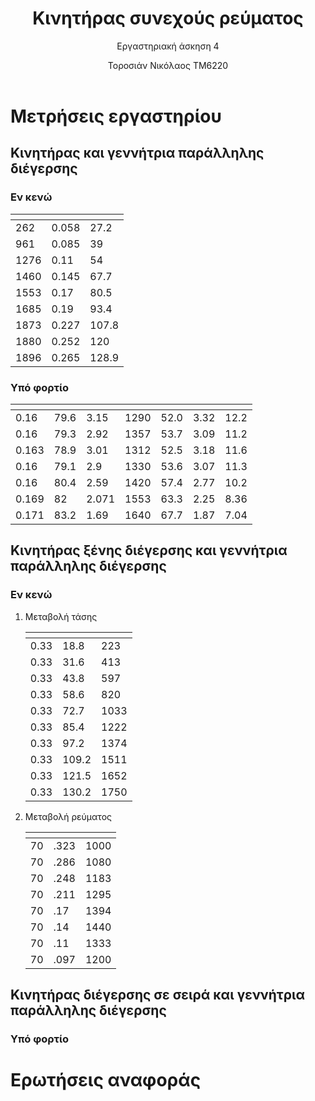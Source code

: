 #+TITLE: Κινητήρας συνεχούς ρεύματος
#+SUBTITLE: Εργαστηριακή άσκηση 4
#+AUTHOR: Τοροσιάν Νικόλαος ΤΜ6220
:ORG-PROPERTIES:
#+LANGUAGE: gr
# The default La-TeX class is article,
#+LATEX_CLASS: article

# Options to modify the class. E.g. font size.

# Other La-TeX code that you'd need in the preamble, notably, using packages.
#+LATEX_HEADER: \usepackage[margin=2cm]{geometry}
#+LATEX_HEADER: \usepackage{setspace}
#+LATEX_HEADER: \usepackage[utf8]{inputenc}
#+LATEX_HEADER: \usepackage[LGR]{fontenc}
#+LATEX_HEADER: \usepackage[greek,greek]{babel}
#+LATEX_HEADER: \usepackage[T1]{fontenc}
#+LATEX_HEADER: \usepackage[english,greek]{babel}
#+LATEX_HEADER: \newcommand{\en}[1]{\foreignlanguage{english}{#1}}
#+LATEX_HEADER: \usepackage{minted}
#+LATEX_HEADER: \usepackage[hidelinks]{hyperref}
# Options don't need to be in capital letters
#+latex_header: \hypersetup{colorlinks=true, linkcolor=black}
#+OPTIONS: toc:nil tags:t
#+EXPORT_SELECT_TAGS: export
#+EXPORT_EXCLUDE_TAGS: noexport
#+EXCLUDE_TAGS: noexport
#+TAGS:  noexport(n)
:END:
:TABLE-CONSTANTS:
#+CONSTANTS: pi=3.14159265358979323846 Rf=459 Rt=8.3
:END:
* Μετρήσεις εργαστηρίου
** Κινητήρας και γεννήτρια παράλληλης διέγερσης
*** Εν κενώ
| \en{n (rpm)} | \en{If (A)} | \en{Vt (V)} |
|--------------+-------------+-------------|
|          262 |       0.058 |        27.2 |
|          961 |       0.085 |          39 |
|         1276 |        0.11 |          54 |
|         1460 |       0.145 |        67.7 |
|         1553 |        0.17 |        80.5 |
|         1685 |        0.19 |        93.4 |
|         1873 |       0.227 |       107.8 |
|         1880 |       0.252 |         120 |
|         1896 |       0.265 |       128.9 |
*** Υπό φορτίο
| \en{If} | \en{Vt} | \en{Il} | \en{rpm} | \en{Uep} | \en{It} | \en{T} |
|---------+---------+---------+----------+----------+---------+--------|
|    0.16 |    79.6 |    3.15 |     1290 |     52.0 |    3.32 |   12.2 |
|    0.16 |    79.3 |    2.92 |     1357 |     53.7 |    3.09 |   11.2 |
|   0.163 |    78.9 |    3.01 |     1312 |     52.5 |    3.18 |   11.6 |
|    0.16 |    79.1 |     2.9 |     1330 |     53.6 |    3.07 |   11.3 |
|    0.16 |    80.4 |    2.59 |     1420 |     57.4 |    2.77 |   10.2 |
|   0.169 |      82 |   2.071 |     1553 |     63.3 |    2.25 |   8.36 |
|   0.171 |    83.2 |    1.69 |     1640 |     67.7 |    1.87 |   7.04 |
#+tblfm: $6 = ($3 + ($2/$Rf)) ;n3
#+tblfm: $5 = ($2 - ($6*$Rt)) ;n3
#+tblfm: $7 = (($5*$6*9.55)/((2*$pi*$4)/60)) ;n3
** Κινητήρας ξένης διέγερσης και γεννήτρια παράλληλης διέγερσης
*** Εν κενώ
**** Μεταβολή τάσης \en{Vt}
| \en{If} | \en{Vt} | \en{n} |
|---------+---------+--------|
|    0.33 |    18.8 |    223 |
|    0.33 |    31.6 |    413 |
|    0.33 |    43.8 |    597 |
|    0.33 |    58.6 |    820 |
|    0.33 |    72.7 |   1033 |
|    0.33 |    85.4 |   1222 |
|    0.33 |    97.2 |   1374 |
|    0.33 |   109.2 |   1511 |
|    0.33 |   121.5 |   1652 |
|    0.33 |   130.2 |   1750 |
**** Μεταβολή ρεύματος \en{If}
| \en{Vt} | \en{If} | \en{n} |
|---------+---------+--------|
|      70 |    .323 |   1000 |
|      70 |    .286 |   1080 |
|      70 |    .248 |   1183 |
|      70 |    .211 |   1295 |
|      70 |     .17 |   1394 |
|      70 |     .14 |   1440 |
|      70 |     .11 |   1333 |
|      70 |    .097 |   1200 |


** Κινητήρας διέγερσης σε σειρά και γεννήτρια παράλληλης διέγερσης
*** Υπό φορτίο
* Ερωτήσεις αναφοράς
